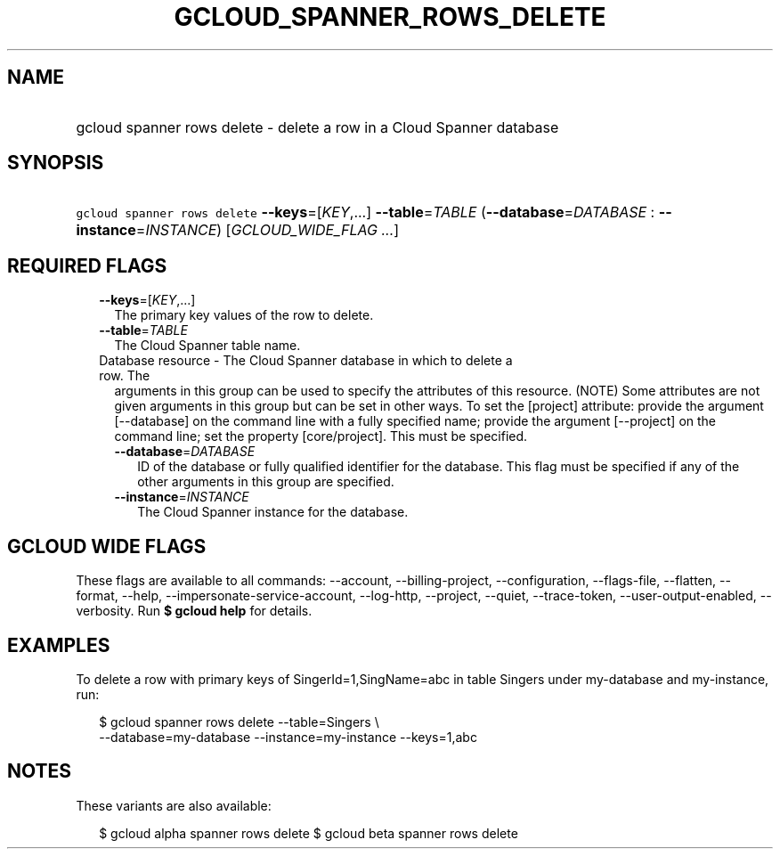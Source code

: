 
.TH "GCLOUD_SPANNER_ROWS_DELETE" 1



.SH "NAME"
.HP
gcloud spanner rows delete \- delete a row in a Cloud Spanner database



.SH "SYNOPSIS"
.HP
\f5gcloud spanner rows delete\fR \fB\-\-keys\fR=[\fIKEY\fR,...] \fB\-\-table\fR=\fITABLE\fR (\fB\-\-database\fR=\fIDATABASE\fR\ :\ \fB\-\-instance\fR=\fIINSTANCE\fR) [\fIGCLOUD_WIDE_FLAG\ ...\fR]



.SH "REQUIRED FLAGS"

.RS 2m
.TP 2m
\fB\-\-keys\fR=[\fIKEY\fR,...]
The primary key values of the row to delete.

.TP 2m
\fB\-\-table\fR=\fITABLE\fR
The Cloud Spanner table name.

.TP 2m

Database resource \- The Cloud Spanner database in which to delete a row. The
arguments in this group can be used to specify the attributes of this resource.
(NOTE) Some attributes are not given arguments in this group but can be set in
other ways. To set the [project] attribute: provide the argument [\-\-database]
on the command line with a fully specified name; provide the argument
[\-\-project] on the command line; set the property [core/project]. This must be
specified.

.RS 2m
.TP 2m
\fB\-\-database\fR=\fIDATABASE\fR
ID of the database or fully qualified identifier for the database. This flag
must be specified if any of the other arguments in this group are specified.

.TP 2m
\fB\-\-instance\fR=\fIINSTANCE\fR
The Cloud Spanner instance for the database.


.RE
.RE
.sp

.SH "GCLOUD WIDE FLAGS"

These flags are available to all commands: \-\-account, \-\-billing\-project,
\-\-configuration, \-\-flags\-file, \-\-flatten, \-\-format, \-\-help,
\-\-impersonate\-service\-account, \-\-log\-http, \-\-project, \-\-quiet,
\-\-trace\-token, \-\-user\-output\-enabled, \-\-verbosity. Run \fB$ gcloud
help\fR for details.



.SH "EXAMPLES"

To delete a row with primary keys of SingerId=1,SingName=abc in table Singers
under my\-database and my\-instance, run:

.RS 2m
$ gcloud spanner rows delete \-\-table=Singers \e
  \-\-database=my\-database \-\-instance=my\-instance \-\-keys=1,abc
.RE



.SH "NOTES"

These variants are also available:

.RS 2m
$ gcloud alpha spanner rows delete
$ gcloud beta spanner rows delete
.RE


